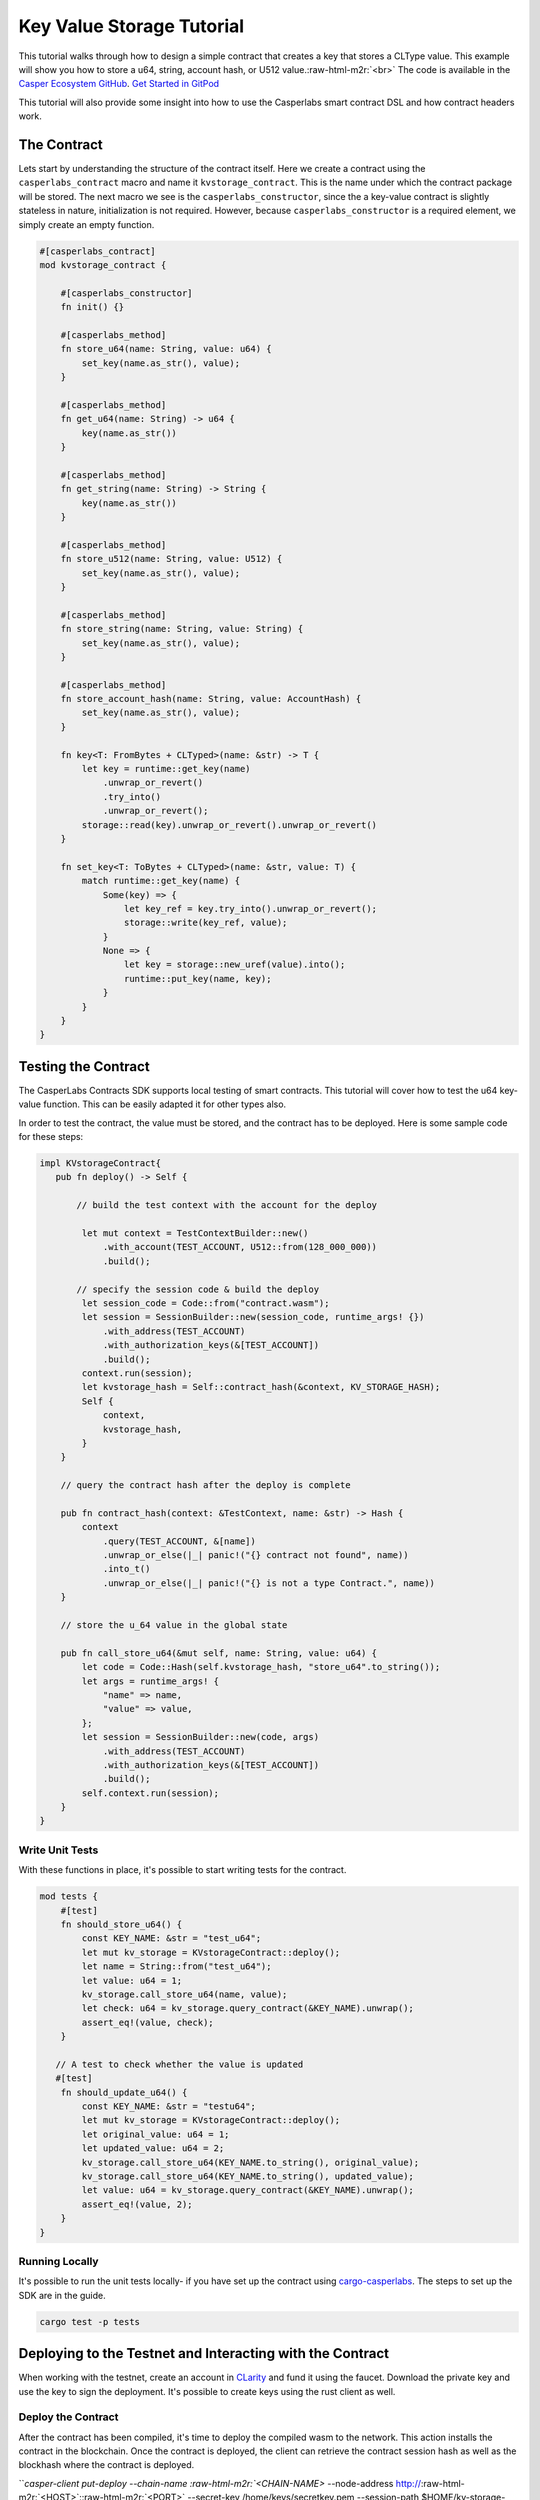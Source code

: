 .. role:: raw-html-m2r(raw)
   :format: html


Key Value Storage Tutorial
==========================

This tutorial walks through how to design a simple contract that creates a key that stores a CLType value. 
This example will show you how to store a u64, string, account hash, or U512 value.\ :raw-html-m2r:`<br>`
The code is available in the `Casper Ecosystem GitHub <https://github.com/casper-ecosystem/kv-storage-contract>`_.  `Get Started in GitPod <https://gitpod.io/#https://github.com/casper-ecosystem/kv-storage-contract>`_

This tutorial will also provide some insight into how to use the Casperlabs smart contract DSL and how contract headers work.

The Contract
------------

Lets start by understanding the structure of the contract itself. Here we create a contract using the ``casperlabs_contract`` macro and name it ``kvstorage_contract``.
This is the name under which the contract package will be stored. The next macro we see is the ``casperlabs_constructor``\ , 
since the a key-value contract is slightly stateless in nature, initialization is not required. 
However, because ``casperlabs_constructor`` is a required element, we simply create an empty function.

.. code-block:: rust


   #[casperlabs_contract]
   mod kvstorage_contract {

       #[casperlabs_constructor]
       fn init() {}

       #[casperlabs_method]
       fn store_u64(name: String, value: u64) {
           set_key(name.as_str(), value);
       }

       #[casperlabs_method]
       fn get_u64(name: String) -> u64 {
           key(name.as_str())
       }

       #[casperlabs_method]
       fn get_string(name: String) -> String {
           key(name.as_str())
       }

       #[casperlabs_method]
       fn store_u512(name: String, value: U512) {
           set_key(name.as_str(), value);
       }

       #[casperlabs_method]
       fn store_string(name: String, value: String) {
           set_key(name.as_str(), value);
       }

       #[casperlabs_method]
       fn store_account_hash(name: String, value: AccountHash) {
           set_key(name.as_str(), value);
       }

       fn key<T: FromBytes + CLTyped>(name: &str) -> T {
           let key = runtime::get_key(name)
               .unwrap_or_revert()
               .try_into()
               .unwrap_or_revert();
           storage::read(key).unwrap_or_revert().unwrap_or_revert()
       }

       fn set_key<T: ToBytes + CLTyped>(name: &str, value: T) {
           match runtime::get_key(name) {
               Some(key) => {
                   let key_ref = key.try_into().unwrap_or_revert();
                   storage::write(key_ref, value);
               }
               None => {
                   let key = storage::new_uref(value).into();
                   runtime::put_key(name, key);
               }
           }
       }
   }

Testing the Contract
--------------------

The CasperLabs Contracts SDK supports local testing of smart contracts. This tutorial will cover how to test the u64 key-value function. 
This can be easily adapted it for other types also.

In order to test the contract, the value must be stored, and the contract has to be deployed.
Here is some sample code for these steps:

.. code-block:: rust

   impl KVstorageContract{
      pub fn deploy() -> Self {

          // build the test context with the account for the deploy

           let mut context = TestContextBuilder::new()
               .with_account(TEST_ACCOUNT, U512::from(128_000_000))
               .build();

          // specify the session code & build the deploy         
           let session_code = Code::from("contract.wasm");
           let session = SessionBuilder::new(session_code, runtime_args! {})
               .with_address(TEST_ACCOUNT)
               .with_authorization_keys(&[TEST_ACCOUNT])
               .build();
           context.run(session);
           let kvstorage_hash = Self::contract_hash(&context, KV_STORAGE_HASH);
           Self {
               context,
               kvstorage_hash,
           }
       }

       // query the contract hash after the deploy is complete

       pub fn contract_hash(context: &TestContext, name: &str) -> Hash {
           context
               .query(TEST_ACCOUNT, &[name])
               .unwrap_or_else(|_| panic!("{} contract not found", name))
               .into_t()
               .unwrap_or_else(|_| panic!("{} is not a type Contract.", name))
       }

       // store the u_64 value in the global state

       pub fn call_store_u64(&mut self, name: String, value: u64) {
           let code = Code::Hash(self.kvstorage_hash, "store_u64".to_string());
           let args = runtime_args! {
               "name" => name,
               "value" => value,
           };
           let session = SessionBuilder::new(code, args)
               .with_address(TEST_ACCOUNT)
               .with_authorization_keys(&[TEST_ACCOUNT])
               .build();
           self.context.run(session);
       }
   }

Write Unit Tests
^^^^^^^^^^^^^^^^

With these functions in place, it's possible to start writing tests for the contract.

.. code-block:: rust

   mod tests {
       #[test]
       fn should_store_u64() {
           const KEY_NAME: &str = "test_u64";
           let mut kv_storage = KVstorageContract::deploy();
           let name = String::from("test_u64");
           let value: u64 = 1;
           kv_storage.call_store_u64(name, value);
           let check: u64 = kv_storage.query_contract(&KEY_NAME).unwrap();
           assert_eq!(value, check);
       }

      // A test to check whether the value is updated
      #[test]
       fn should_update_u64() {
           const KEY_NAME: &str = "testu64";
           let mut kv_storage = KVstorageContract::deploy();
           let original_value: u64 = 1;
           let updated_value: u64 = 2;
           kv_storage.call_store_u64(KEY_NAME.to_string(), original_value);
           kv_storage.call_store_u64(KEY_NAME.to_string(), updated_value);
           let value: u64 = kv_storage.query_contract(&KEY_NAME).unwrap();
           assert_eq!(value, 2);
       }
   }

Running Locally
^^^^^^^^^^^^^^^

It's possible to run the unit tests locally- if you have set up the contract using `cargo-casperlabs <https://crates.io/cargo-casperlabs>`_.
The steps to set up the SDK are in the guide. 

.. code-block:: bash

   cargo test -p tests

Deploying to the Testnet and Interacting with the Contract
----------------------------------------------------------

When working with the testnet, create an account in `CLarity <https://clarity.casperlabs.io>`_ and fund it using the faucet. Download the private key and use the key to sign the deployment. It's possible to create keys using the rust client as well.

Deploy the Contract
^^^^^^^^^^^^^^^^^^^

After the contract has been compiled, it's time to deploy the compiled wasm to the network. This action installs the contract in the blockchain.
Once the contract is deployed, the client can retrieve the contract session hash as well as the blockhash where the contract is deployed.

```casper-client put-deploy --chain-name :raw-html-m2r:`<CHAIN-NAME>` --node-address http://\ :raw-html-m2r:`<HOST>`\ :\ :raw-html-m2r:`<PORT>` --secret-key /home/keys/secretkey.pem --session-path  $HOME/kv-storage-contract/target/wasm32-unknown-unknown/release/contract.wasm  --payment-amount 1000000000000

.. code-block::


   ### Query the Account & Get the Contract Hash
   The internal state of the blockchain is updated via a series of steps (blocks). All queries of a blockchain must include a `global state hash` which corresponds to the block hash / height of the blockchain.  Visit [Querying the State for the Address of a Contract](https://docs.casperlabs.io/en/latest/dapp-dev-guide/querying.html).


   ### Invoke an Entry Point & Set a value

   Once the contract is deployed, we can create another deploy, which calls one of the entry points within the contract. 
   To call an entry point, you must first know the name of the entry point or  the session hash, which we retrieved from the previous step. 
   The kv-client, has four distinct commands to set key-values for u64, String, U512 and AccountHash.

   ```bash
   casper-client put-deploy --session-name kvstorage_contract --session-entry-point store-string --session-arg=name:"string=`test`" --payment-amount 100000000000 --chain-name <CHAIN-NAME> --node-address http://<HOST>:<PORT> --secret-key /home/keys/secretkey.pem

If the deploy works, a response similar this will be returned:

.. code-block:: bash

   {"api_version":"1.0.0","deploy_hash":"8c3068850354c2788c1664ac6a275ee575c8823676b4308851b7b3e1fe4e3dcc"}

Query the Contract On Chain
^^^^^^^^^^^^^^^^^^^^^^^^^^^

Contracts can be executed under different contexts. In this example, 
when the contract is deployed, it runs in the context of a ``Contract`` and not a ``Session``. 
This means that all stored keys are not stored under the account hash, but within the context of the contract. 
Therefore when we query to retrieve the value under a key, we are actually querying 
``AccountHash/kvstorage_contract/<key-name>`` and not just ``AccountHash/<key-name>``. 

You must first find the block hash for the block that contains your deploy.
Once you have the requisite block hash, then you can use ``casper-client`` to retrieve the session hash

Reading a value is simple enough, we obtain the block hash under which the value, is stored, and then\ :raw-html-m2r:`<br>`
using that block hash, and the ``query-state`` command you can easily retrieve and value that was stored under a named key.
Please reference the `Querying Section <https://docs.casperlabs.io/en/latest/dapp-dev-guide/querying.html>`_ for details.
An example global state query looks like this:

.. code-block:: bash

   casper-client query-state --node-address http://<HOST>:<PORT> -k <PUBLIC_KEY_AS_HEX> -g GLOBAL_STATE_HASH | jq -r
